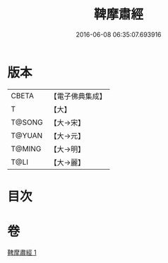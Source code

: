 #+TITLE: 鞞摩肅經 
#+DATE: 2016-06-08 06:35:07.693916

* 版本
 |     CBETA|【電子佛典集成】|
 |         T|【大】     |
 |    T@SONG|【大→宋】   |
 |    T@YUAN|【大→元】   |
 |    T@MING|【大→明】   |
 |      T@LI|【大→麗】   |

* 目次

* 卷
[[file:KR6a0090_001.txt][鞞摩肅經 1]]


